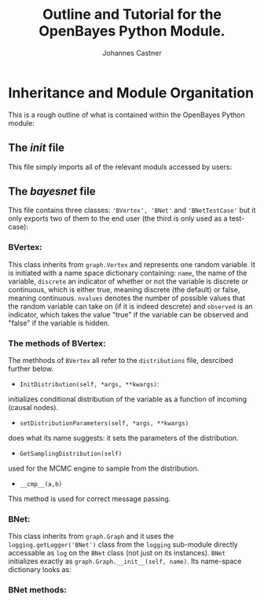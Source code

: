 #+LATEX_HEADER: \usepackage{hyperref}
#+LATEX_HEADER:\usepackage{amsmath}
#+LATEX_HEADER: \usepackage{caption}
#+LATEX_HEADER: \usepackage{subcaption}
#+LATEX_HEADER: \usepackage{graphicx}
#+LATEX_HEADER: \usepackage[usenames,dvipsnames,svgnames,table]{xcolor}
#+LATEX_HEADER: \hypersetup{
#+LATEX_HEADER:     colorlinks,%
#+LATEX_HEADER:     citecolor=black,%
#+LATEX_HEADER:     filecolor=black,%
#+LATEX_HEADER:     linkcolor=blue,%
#+LATEX_HEADER:     urlcolor=black
#+LATEX_HEADER: }

#+TITLE: Outline and Tutorial for the OpenBayes Python Module.
#+AUTHOR: Johannes Castner
#+EMAIL: jac2130 [at] columbia [dot] edu

#+LATEX: \newpage

* Inheritance and Module Organitation

This is a rough outline of what is contained within the OpenBayes Python module:

** The \textit{init} file

This file simply imports all of the relevant moduls accessed by users:

\begin{verbatim}
__all__ = ['bayesnet', 'distributions', 'inference',
'potentials', 'table', 'graph', 'OpenBayesXBN', 'BNController']
\end{verbatim}

** The \textit{bayesnet} file

This file contains three classes: \verb|'BVertex', 'BNet'| and \verb|'BNetTestCase'| but it only exports two of them to the end user (the third is only used as a test-case):

\begin{verbatim}
__all__ = ['BVertex', 'BNet']
\end{verbatim}

*** BVertex:
This class inherits from \verb|graph.Vertex| and represents one random variable. It is initiated with a name space dictionary containing: \verb|name|, the name of the variable, \verb|discrete| an indicator of whether or not the variable is discrete or continuous, which is either true, meaning discrete (the default) or false, meaning continuous. \verb|nvalues| denotes the number of possible values that the random variable can take on (if it is indeed descrete) and \verb|observed| is an indicator, which takes the value "true" if the variable can be observed and "false" if the variable is hidden.

\begin{verbatim}
{'name': 'b', 'family': [<bayesnet.BVertex object at 0x2934a10>],
'observed': True, 'discrete': True, 'nvalues': 2, 'distribution': None, '_e': []}
\end{verbatim}


*** The methods of BVertex:

The methhods of \verb|BVertex| all refer to the \verb|distributions| file, desrcibed further below.
- \verb|InitDistribution(self, *args, **kwargs)|:

initializes conditional distribution of the variable as a function of incoming (causal nodes).

- \verb|setDistributionParameters(self, *args, **kwargs)|

does what its name suggests: it sets the parameters of the distribution.

- \verb|GetSamplingDistribution(self)|

used for the MCMC engine to sample from the distribution.

- \verb|__cmp__(a,b)|

This method is used for correct message passing.

*** BNet:

This class inherits from \verb|graph.Graph| and it uses the \verb|logging.getLogger('BNet')| class from the \verb|logging| sub-module directly accessable as \verb|log| on the \verb|BNet| class (not just on its instances). \verb|BNet| initializes exactly as \verb|graph.Graph.__init__(self, name)|. Its name-space dictionary looks as:

\begin{verbatim}
{'e': {}, 'name': 'b', 'v': {}}
\end{verbatim}

*** BNet methods:
